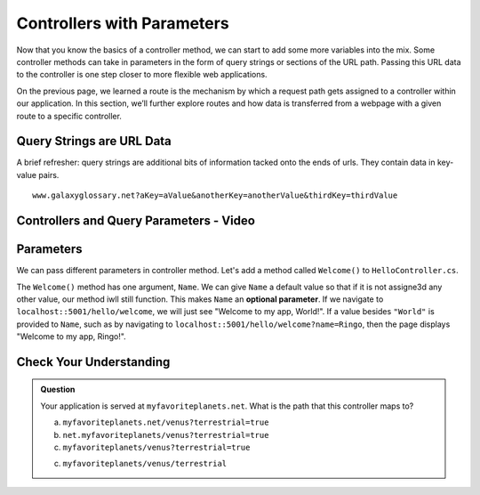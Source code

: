 Controllers with Parameters
===========================

Now that you know the basics of a controller method, we can start to add some more variables into the mix. Some 
controller methods can take in parameters in the form of query strings or sections of the URL path. Passing
this URL data to the controller is one step closer to more flexible web applications. 

On the previous page, we learned a route is the mechanism by which a request path gets assigned to a
controller within our application. In this section, we’ll further explore routes and how data is transferred from a webpage with a given route to a specific controller.

.. index:: ! query string

Query Strings are URL Data
--------------------------

A brief refresher: query strings are additional bits of information tacked onto the ends of urls.
They contain data in key-value pairs.

::

   www.galaxyglossary.net?aKey=aValue&anotherKey=anotherValue&thirdKey=thirdValue

Controllers and Query Parameters - Video
-----------------------------------------

.. TODO: Add a video for "Hello ASP.NET Part 3"

Parameters
----------

We can pass different parameters in controller method. Let's add a method called ``Welcome()`` to ``HelloController.cs``. 

.. sourcecode:: csharp
   :linenos:

   public IActionResult Welcome(string Name = "World")
   {
      return Content(string.Format("<h1>Welcome to my app, {0}!</h1>", Name), "text/html");
   }

The ``Welcome()`` method has one argument, ``Name``. We can give ``Name`` a default value so that if it is not assigne3d any other value, our method iwll still function.
This makes ``Name`` an **optional parameter**. If we navigate to ``localhost::5001/hello/welcome``, we will just see "Welcome to my app, World!".
If a value besides ``"World"`` is provided to ``Name``, such as by navigating to ``localhost::5001/hello/welcome?name=Ringo``, then the page displays "Welcome to my app, Ringo!". 

Check Your Understanding
------------------------

.. admonition:: Question

   Your application is served at ``myfavoriteplanets.net``. What is the path 
   that this controller maps to?

   .. sourcecode:: csharp
      :linenos:

      public IActionResult VenusSurface(string Terrestrial) {
      if (Terrestrial == true) {
         return "Venus is rocky."        
      } else {
         return "Venus is gaseous."
      }
 
   a. ``myfavoriteplanets.net/venus?terrestrial=true``
      
   b. ``net.myfavoriteplanets/venus?terrestrial=true``

   c. ``myfavoriteplanets/venus?terrestrial=true``

   c. ``myfavoriteplanets/venus/terrestrial``

.. ans: a, myfavoriteplanets.net/venus?terrestrial=true


